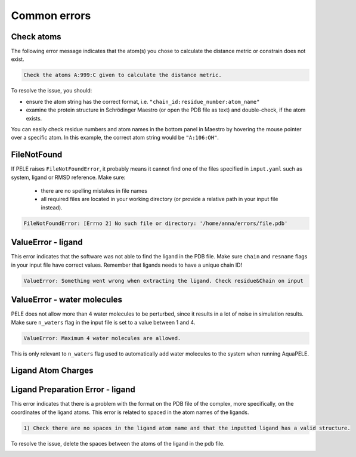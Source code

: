 Common errors
================

Check atoms
++++++++++++++++++++++

The following error message indicates that the atom(s) you chose to calculate the distance metric or constrain does not exist.


..  code-block:: console

    Check the atoms A:999:C given to calculate the distance metric.

To resolve the issue, you should:

- ensure the atom string has the correct format, i.e. ``"chain_id:residue_number:atom_name"``

- examine the protein structure in Schrödinger Maestro (or open the PDB file as text) and double-check, if the atom exists.

You can easily check residue numbers and atom names in the bottom panel in Maestro by hovering the mouse pointer over a specific atom. In this example, the correct atom string would be ``"A:106:OH"``.

.. image:: ../img/ppi_tutorial_1e.png
  :width: 400
  :align: center


FileNotFound
++++++++++++++++++

If PELE raises ``FileNotFoundError``, it probably means it cannot find one of the files specified in ``input.yaml`` such as system, ligand or RMSD reference. Make sure:

    - there are no spelling mistakes in file names

    - all required files are located in your working directory (or provide a relative path in your input file instead).

..  code-block:: console

    FileNotFoundError: [Errno 2] No such file or directory: '/home/anna/errors/file.pdb'


ValueError - ligand
++++++++++++++++++++

This error indicates that the software was not able to find the ligand in the PDB file. Make sure ``chain`` and ``resname`` flags
in your input file have correct values. Remember that ligands needs to have a unique chain ID!

..  code-block:: console

    ValueError: Something went wrong when extracting the ligand. Check residue&Chain on input


ValueError - water molecules
+++++++++++++++++++++++++++++++

PELE does not allow more than 4 water molecules to be perturbed, since it results in a lot of noise in simulation results. Make sure
``n_waters`` flag in the input file is set to a value between 1 and 4.

.. code-block:: console

    ValueError: Maximum 4 water molecules are allowed.

This is only relevant to ``n_waters`` flag used to automatically add water molecules to the system when running AquaPELE.

Ligand Atom Charges
++++++++++++++++++++++

Ligand Preparation Error - ligand
++++++++++++++++++++++++++++++++++++

This error indicates that there is a problem with the format on the PDB file of the complex, more specifically, on the coordinates of the ligand atoms. This error is related to spaced in the atom names of the ligands.

.. code-block:: console
    
    1) Check there are no spaces in the ligand atom name and that the inputted ligand has a valid structure.

To resolve the issue, delete the spaces between the atoms of the ligand in the pdb file.


.. image:: ../img/ligand_error.png
  :width: 500
  :align: center

